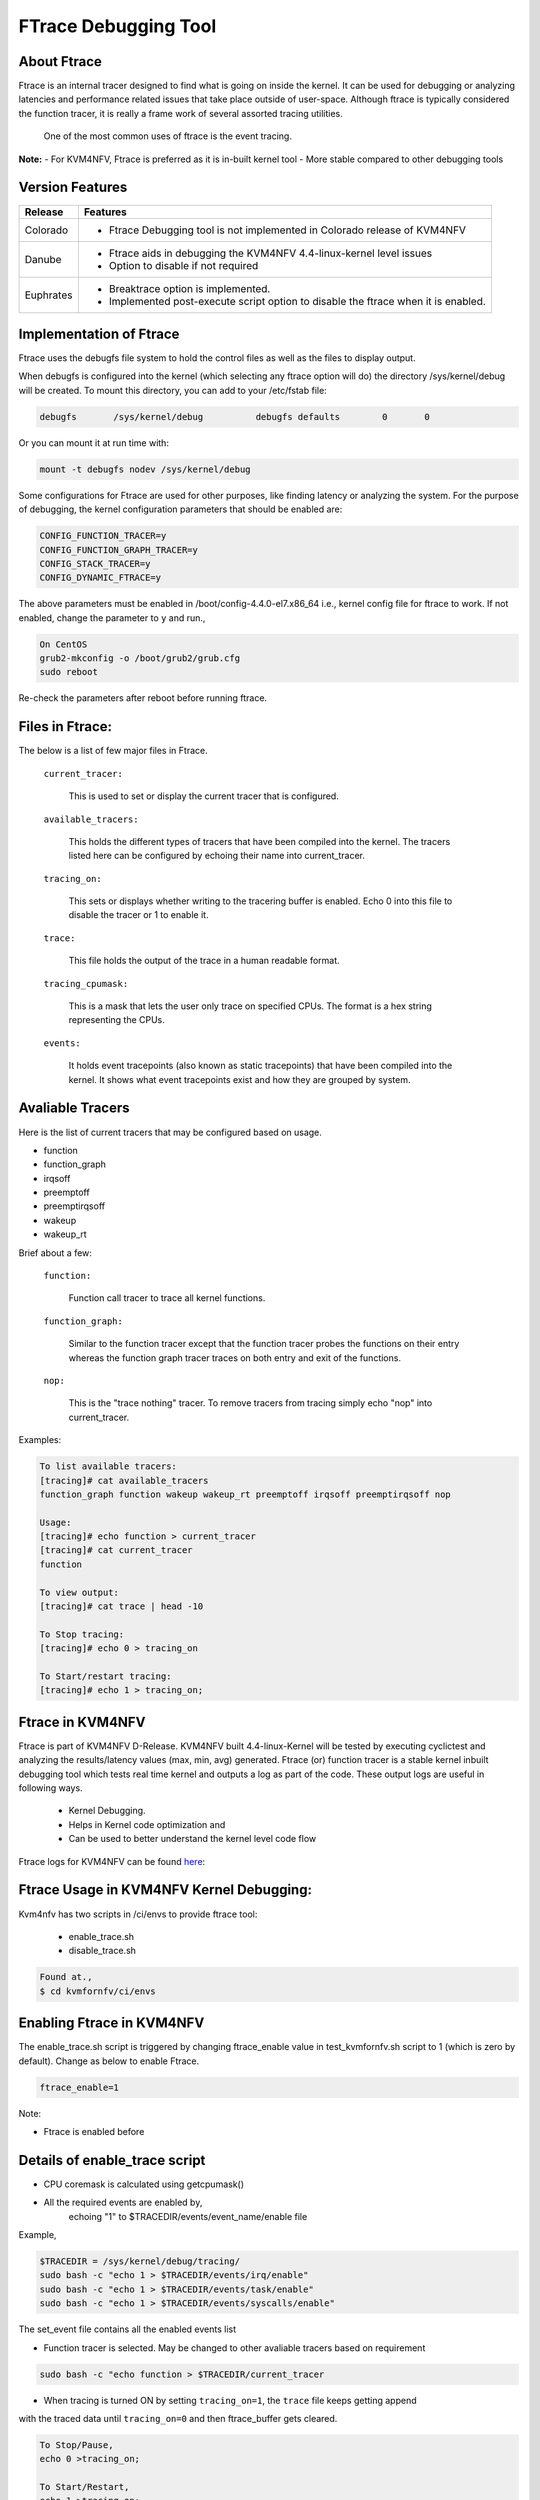 .. This work is licensed under a Creative Commons Attribution 4.0 International License.

.. http://creativecommons.org/licenses/by/4.0

=====================
FTrace Debugging Tool
=====================

About Ftrace
-------------
Ftrace is an internal tracer designed to find what is going on inside the kernel. It can be used
for debugging or analyzing latencies and performance related issues that take place outside of
user-space. Although ftrace is typically considered the function tracer, it is really a frame
work of several assorted tracing utilities.

    One of the most common uses of ftrace is the event tracing.

**Note:**
- For KVM4NFV, Ftrace is preferred as it is in-built kernel tool
- More stable compared to other debugging tools

Version Features
----------------

+-----------------------------+-----------------------------------------------+
|                             |                                               |
|      **Release**            |               **Features**                    |
|                             |                                               |
+=============================+===============================================+
|                             | - Ftrace Debugging tool is not implemented in |
|       Colorado              |   Colorado release of KVM4NFV                 |
|                             |                                               |
+-----------------------------+-----------------------------------------------+
|                             | - Ftrace aids in debugging the KVM4NFV        |
|       Danube                |   4.4-linux-kernel level issues               |
|                             | - Option to disable if not required           |
+-----------------------------+-----------------------------------------------+
|                             | - Breaktrace option is implemented.           |
|       Euphrates             | - Implemented post-execute script option to   |
|                             |   disable the ftrace when it is enabled.      |
+-----------------------------+-----------------------------------------------+


Implementation of Ftrace
-------------------------
Ftrace uses the debugfs file system to hold the control files as
well as the files to display output.

When debugfs is configured into the kernel (which selecting any ftrace
option will do) the directory /sys/kernel/debug will be created. To mount
this directory, you can add to your /etc/fstab file:

.. code:: bash

 debugfs       /sys/kernel/debug          debugfs defaults        0       0

Or you can mount it at run time with:

.. code:: bash

 mount -t debugfs nodev /sys/kernel/debug

Some configurations for Ftrace are used for other purposes, like finding latency or analyzing the
system. For the purpose of debugging, the kernel configuration parameters that should be enabled are:

.. code:: bash

    CONFIG_FUNCTION_TRACER=y
    CONFIG_FUNCTION_GRAPH_TRACER=y
    CONFIG_STACK_TRACER=y
    CONFIG_DYNAMIC_FTRACE=y

The above parameters must be enabled in /boot/config-4.4.0-el7.x86_64 i.e., kernel config file for
ftrace to work. If not enabled, change the parameter to ``y`` and run.,

.. code:: bash

    On CentOS
    grub2-mkconfig -o /boot/grub2/grub.cfg
    sudo reboot

Re-check the parameters after reboot before running ftrace.

Files in Ftrace:
----------------
The below is a list of few major files in Ftrace.

  ``current_tracer:``

        This is used to set or display the current tracer that is configured.

  ``available_tracers:``

        This holds the different types of tracers that have been compiled into the kernel.
        The tracers listed here can be configured by echoing their name into current_tracer.

  ``tracing_on:``

        This sets or displays whether writing to the tracering buffer is enabled. Echo 0 into this
        file to disable the tracer or 1 to enable it.

  ``trace:``

        This file holds the output of the trace in a human readable format.

  ``tracing_cpumask:``

        This is a mask that lets the user only trace on specified CPUs. The format is a hex string
        representing the CPUs.

  ``events:``

        It holds event tracepoints (also known as static tracepoints) that have been compiled into
        the kernel. It shows what event tracepoints exist and how they are grouped by system.


Avaliable Tracers
-----------------

Here is the list of current tracers that may be configured based on usage.

- function
- function_graph
- irqsoff
- preemptoff
- preemptirqsoff
- wakeup
- wakeup_rt

Brief about a few:

  ``function:``

        Function call tracer to trace all kernel functions.

  ``function_graph:``

        Similar to the function tracer except that the function tracer probes the functions on their
        entry whereas the function graph tracer traces on both entry and exit of the functions.

  ``nop:``

        This is the "trace nothing" tracer. To remove tracers from tracing simply echo "nop" into
        current_tracer.

Examples:

.. code:: bash


     To list available tracers:
     [tracing]# cat available_tracers
     function_graph function wakeup wakeup_rt preemptoff irqsoff preemptirqsoff nop

     Usage:
     [tracing]# echo function > current_tracer
     [tracing]# cat current_tracer
     function

     To view output:
     [tracing]# cat trace | head -10

     To Stop tracing:
     [tracing]# echo 0 > tracing_on

     To Start/restart tracing:
     [tracing]# echo 1 > tracing_on;


Ftrace in KVM4NFV
-----------------
Ftrace is part of KVM4NFV D-Release. KVM4NFV built 4.4-linux-Kernel will be tested by
executing cyclictest and analyzing the results/latency values (max, min, avg) generated.
Ftrace (or) function tracer is a stable kernel inbuilt debugging tool which tests real time
kernel and outputs a log as part of the code. These output logs are useful in following ways.

    - Kernel Debugging.
    - Helps in Kernel code optimization and
    - Can be used to better understand the kernel level code flow

Ftrace logs for KVM4NFV can be found `here`_:


.. _here: http://artifacts.opnfv.org/kvmfornfv.html

Ftrace Usage in KVM4NFV Kernel Debugging:
-----------------------------------------
Kvm4nfv has two scripts in /ci/envs to provide ftrace tool:

    - enable_trace.sh
    - disable_trace.sh

.. code:: bash

    Found at.,
    $ cd kvmfornfv/ci/envs

Enabling Ftrace in KVM4NFV
--------------------------

The enable_trace.sh script is triggered by changing ftrace_enable value in test_kvmfornfv.sh
script to 1 (which is zero by default). Change as below to enable Ftrace.

.. code:: bash

    ftrace_enable=1

Note:

- Ftrace is enabled before

Details of enable_trace script
------------------------------

- CPU coremask is calculated using getcpumask()
- All the required events are enabled by,
   echoing "1" to $TRACEDIR/events/event_name/enable file

Example,

.. code:: bash

   $TRACEDIR = /sys/kernel/debug/tracing/
   sudo bash -c "echo 1 > $TRACEDIR/events/irq/enable"
   sudo bash -c "echo 1 > $TRACEDIR/events/task/enable"
   sudo bash -c "echo 1 > $TRACEDIR/events/syscalls/enable"

The set_event file contains all the enabled events list

- Function tracer is selected. May be changed to other avaliable tracers based on requirement

.. code:: bash

   sudo bash -c "echo function > $TRACEDIR/current_tracer

- When tracing is turned ON by setting ``tracing_on=1``,  the ``trace`` file keeps getting append
with the traced data until ``tracing_on=0`` and then ftrace_buffer gets cleared.

.. code:: bash

    To Stop/Pause,
    echo 0 >tracing_on;

    To Start/Restart,
    echo 1 >tracing_on;

- Once tracing is disabled, disable_trace.sh script is triggered.

BREAKTRACE
----------
- Send break trace command when latency > USEC. This is a debugging option to control the latency
tracer in the realtime preemption patch. It is useful to track down unexpected large latencies on a
system. This option does only work with following kernel config options.

For kernel < 2.6.24:
* CONFIG_PREEMPT_RT=y
* CONFIG_WAKEUP_TIMING=y
* CONFIG_LATENCY_TRACE=y
* CONFIG_CRITICAL_PREEMPT_TIMING=y
* CONFIG_CRITICAL_IRQSOFF_TIMING=y

For kernel >= 2.6.24:
* CONFIG_PREEMPT_RT=y
* CONFIG_FTRACE
* CONFIG_IRQSOFF_TRACER=y
* CONFIG_PREEMPT_TRACER=y
* CONFIG_SCHED_TRACER=y
* CONFIG_WAKEUP_LATENCY_HIST

- Kernel configuration options enabled. The USEC parameter to the -b option defines a maximum
latency value, which is compared against the actual latencies of the test. Once the measured latency
is higher than the given maximum, the kernel tracer and cyclictest is stopped. The trace can be read
from /proc/latency_trace. Please be aware that the tracer adds significant overhead to the kernel,
so the latencies will be much higher than on a kernel with latency tracing disabled.

- Breaktrace option will enable the trace by default, suppress the tracing by using --notrace option.

Post-execute scripts
--------------------
post-execute script to yardstick node context teardown is added to disable the ftrace soon after the
completion of cyclictest execution throughyardstick. This option is implemented to collect only
required ftrace logs for effective debugging if needed.

Details of disable_trace Script
-------------------------------
In disable trace script the following are done:

- The trace file is copied and moved to /tmp folder based on timestamp
- The current tracer file is set to ``nop``
- The set_event file is cleared i.e., all the enabled events are disabled
- Kernel Ftrace is disabled/unmounted


Publishing Ftrace logs:
-----------------------
The generated trace log is pushed to `artifacts`_ by kvmfornfv-upload-artifact.sh
script available in releng which will be triggered as a part of kvm4nfv daily job.
The `trigger`_ in the script is.,

.. code:: bash

   echo "Uploading artifacts for future debugging needs...."
   gsutil cp -r $WORKSPACE/build_output/log-*.tar.gz $GS_LOG_LOCATION > $WORKSPACE/gsutil.log 2>&1

.. _artifacts: https://artifacts.opnfv.org/

.. _trigger: https://gerrit.opnfv.org/gerrit/gitweb?p=releng.git;a=blob;f=jjb/kvmfornfv/kvmfornfv-upload-artifact.sh;h=56fb4f9c18a83c689a916dc6c85f9e3ddf2479b2;hb=HEAD#l53
